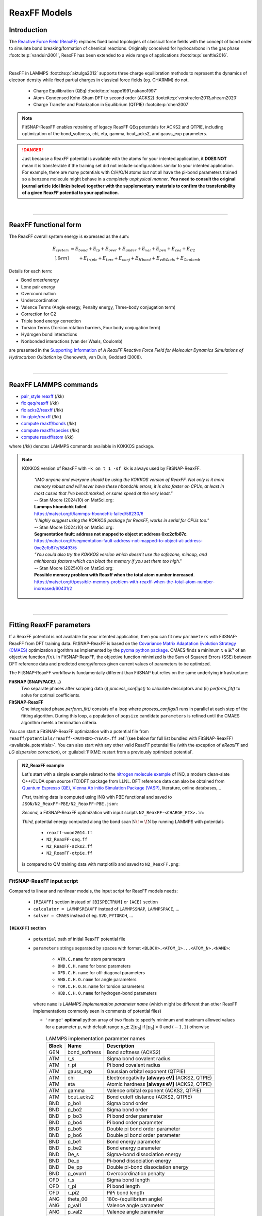 ReaxFF Models
=============

Introduction
------------

The `Reactive Force Field (ReaxFF) <https://doi.org/10.1038/npjcompumats.2015.11>`_ replaces fixed bond topologies of classical force fields with the concept of bond order to simulate bond breaking/formation of chemical reactions. Originally conceived for hydrocarbons in the gas phase :footcite:p:`vanduin2001`, ReaxFF has been extended to a wide range of applications :footcite:p:`senftle2016`.

..  youtube:: bmOQ74kkd6A
  :align: center
  :width: 62%

|

ReaxFF in LAMMPS :footcite:p:`aktulga2012` supports three charge equilibration methods to represent the dynamics of electron density while fixed partial charges in classical force fields (eg. CHARMM) do not.

  - Charge Equilibration (QEq) :footcite:p:`rappe1991,nakano1997`

  - Atom-Condensed Kohn-Sham DFT to second order (ACKS2) :footcite:p:`verstraelen2013,ohearn2020`

  - Charge Transfer and Polarization in Equilibrium (QTPIE) :footcite:p:`chen2007`

.. note::

  FitSNAP-ReaxFF enables retraining of legacy ReaxFF QEq potentials for ACKS2 and QTPIE, including optimization of the bond_softness, chi, eta, gamma, bcut_acks2, and gauss_exp parameters.

.. danger::

  Just because a ReaxFF potential is available with the atoms for your intented application, it **DOES NOT** mean it is transferable if the training set did not include configurations similar to your intented application. For example, there are many potentials with C/H/O/N atoms but not all have the pi-bond parameters trained so a benzene molecule might behave in a *completely unphysical manner*. **You need to consult the original journal article (doi links below) together with the supplementary materials to confirm the transferability of a given ReaxFF potential to your application.**

|

--------

ReaxFF functional form
----------------------

The ReaxFF overall system energy is expressed as the sum:

.. math::

  E_{system} & = E_{bond} + E_{lp} + E_{over} + E_{under} + E_{val} + E_{pen} + E_{coa} + E_{C2}\\[.6em]
  & \qquad + E_{triple} + E_{tors} + E_{conj} + E_{Hbond} + E_{vdWaals} + E_{Coulomb}

Details for each term:

- Bond order/energy

- Lone pair energy

- Overcoordination

- Undercoordination

- Valence Terms (Angle energy, Penalty energy, Three-body conjugation term)

- Correction for C2

- Triple bond energy correction

- Torsion Terms (Torsion rotation barriers, Four body conjugation term)

- Hydrogen bond interactions

- Nonbonded interactions (van der Waals, Coulomb)

are presented in the `Supporting Information <https://doi.org/10.1021/jp709896w>`_ of *A ReaxFF Reactive Force Field for Molecular Dynamics Simulations of Hydrocarbon Oxidation* by Chenoweth, van Duin, Goddard (2008).

|

--------

ReaxFF LAMMPS commands
----------------------

* `pair_style reaxff <https://doc.lammps.org/pair_reaxff.html>`_ (/kk)
* `fix qeq/reaxff <https://doc.lammps.org/fix_qeq_reaxff.html>`_ (/kk)
* `fix acks2/reaxff <https://doc.lammps.org/fix_acks2_reaxff.html>`_ (/kk)
* `fix qtpie/reaxff <https://doc.lammps.org/fix_qtpie_reaxff.html>`_ (/kk)
* `compute reaxff/bonds <https://doc.lammps.org/compute_reaxff_bonds.html>`_ (/kk)
* `compute reaxff/species <https://doc.lammps.org/compute_reaxff_species.html>`_ (/kk)
* `compute reaxff/atom <https://doc.lammps.org/compute_reaxff_atom.html>`_ (/kk)

where (/kk) denotes LAMMPS commands available in KOKKOS package.

.. note::

  KOKKOS version of ReaxFF with ``-k on t 1 -sf kk`` is always used by FitSNAP-ReaxFF.

    | *"IMO anyone and everyone should be using the KOKKOS version of ReaxFF. Not only is it more memory robust and will never have these hbondchk errors, it is also faster on CPUs, at least in most cases that I’ve benchmarked, or same speed at the very least."*
    | -- Stan Moore (2024/10) on MatSci.org:
    | **Lammps hbondchk failed**.
    | https://matsci.org/t/lammps-hbondchk-failed/58230/6

    | *"I highly suggest using the KOKKOS package for ReaxFF, works in serial for CPUs too."*
    | -- Stan Moore (2024/10) on MatSci.org:
    | **Segmentation fault: address not mapped to object at address 0xc2cfb87c**.
    | https://matsci.org/t/segmentation-fault-address-not-mapped-to-object-at-address-0xc2cfb87c/58493/5

    | *"You could also try the KOKKOS version which doesn’t use the safezone, mincap, and minhbonds factors which can bloat the memory if you set them too high."*
    | -- Stan Moore (2025/01) on MatSci.org:
    | **Possible memory problem with Reaxff when the total atom number increased**.
    | https://matsci.org/t/possible-memory-problem-with-reaxff-when-the-total-atom-number-increased/60431/2

|

--------

Fitting ReaxFF parameters
-------------------------

If a ReaxFF potential is not available for your intented application, then you can fit new ``parameters`` with FitSNAP-ReaxFF from DFT training data. FitSNAP-ReaxFF is based on the `Covariance Matrix Adaptation Evolution Strategy (CMAES) <http://cma-es.github.io/>`_ optimization algorithm as implemented by the `pycma python package <https://github.com/CMA-ES/pycma>`_. CMAES finds a minimum :math:`x \in \mathbb{R}^n` of an objective function :math:`f(x)`. In FitSNAP-ReaxFF, the objective function minimized is the Sum of Squared Errors (SSE) between DFT reference data and predicted energy/forces given current values of parameters to be optimized.

The FitSNAP-ReaxFF workflow is fundamentally different than FitSNAP but relies on the same underlying infrastructure:

**FitSNAP (SNAP/PACE/...)**
  Two separate phases after scraping data (i) *process_configs()* to calculate descriptors and (ii) *perform_fit()* to solve for optimal coefficients.

**FitSNAP-ReaxFF**
  One integrated phase *perform_fit()* consists of a loop where *process_configs()* runs in parallel at each step of the fitting algorithm. During this loop, a population of ``popsize`` candidate ``parameters`` is refined until the CMAES algorithm meets a termination criteria.

You can start a FitSNAP-ReaxFF optimization with a potential file from   ``reaxff/potentials/reaxff-<AUTHOR><YEAR>.ff`` :ref:`(see below for full list bundled with FitSNAP-ReaxFF) <available_potentials>`. You can also start with any other valid ReaxFF potential file (with the exception of *eReaxFF* and *LG dispersion correction*), or :guilabel:`FIXME: restart from a previously optimized potential`.

.. admonition:: N2_ReaxFF example
  :class: Hint

  Let's start with a simple example related to the `nitrogen molecule example <https://alphataubio.com/inq/tutorial_shell_python.html>`_ of INQ, a modern clean-slate C++/CUDA open source (TD)DFT package from LLNL. DFT reference data can also be obtained from  `Quantum Espresso (QE) <https://www.quantum-espresso.org/>`_, `Vienna Ab initio Simulation Package (VASP) <https://www.vasp.at/>`_, literature, online databases,...

  *First*, training data is computed using INQ with PBE functional and saved to ``JSON/N2_ReaxFF-PBE/N2_ReaxFF-PBE.json``:

  .. literalinclude:: ../../examples/N2_ReaxFF/N2_ReaxFF-PBE.py
    :caption: **examples/N2_ReaxFF/N2_ReaxFF-PBE.py**

  *Second*, a FitSNAP-ReaxFF optimization with input scripts ``N2_ReaxFF-<CHARGE_FIX>.in``:

  .. tabs::

   .. tab:: QEQ

      .. literalinclude:: ../../examples/N2_ReaxFF/N2_ReaxFF-qeq.in
        :caption: **examples/N2_ReaxFF/N2_ReaxFF-qeq.in**

   .. tab:: ACKS2

      .. literalinclude:: ../../examples/N2_ReaxFF/N2_ReaxFF-acks2.in
        :caption: **examples/N2_ReaxFF/N2_ReaxFF-acks2.in**

   .. tab:: QTPIE

      .. literalinclude:: ../../examples/N2_ReaxFF/N2_ReaxFF-qtpie.in
        :caption: **examples/N2_ReaxFF/N2_ReaxFF-qtpie.in**

  *Third*, potential energy computed along the bond scan :math:`\text{N}\!\equiv\!\text{N}` by running LAMMPS with potentials

    - ``reaxff-wood2014.ff``
    - ``N2_ReaxFF-qeq.ff``
    - ``N2_ReaxFF-acks2.ff``
    - ``N2_ReaxFF-qtpie.ff``

  is compared to QM training data with matplotlib and saved to ``N2_ReaxFF.png``:

  .. image:: ../../examples/N2_ReaxFF/N2_ReaxFF.png
    :align: center
    :width: 62%

FitSNAP-ReaxFF input script
^^^^^^^^^^^^^^^^^^^^^^^^^^^

Compared to linear and nonlinear models, the input script for ReaxFF models needs:

  - ``[REAXFF]`` section instead of ``[BISPECTRUM]`` or ``[ACE]`` section

  - ``calculator = LAMMPSREAXFF`` instead of ``LAMMPSSNAP``, ``LAMMPSPACE``, ...

  - ``solver = CMAES`` instead of eg. ``SVD``, ``PYTORCH``, ...

``[REAXFF]`` section
""""""""""""""""""""

  - ``potential`` path of initial ReaxFF potential file

  - ``parameters`` strings separated by spaces with format ``<BLOCK>.<ATOM_1>...<ATOM_N>.<NAME>``:

      - ``ATM.C.name`` for atom parameters
      - ``BND.C.H.name`` for bond parameters
      - ``OFD.C.H.name`` for off-diagonal parameters
      - ``ANG.C.H.O.name`` for angle parameters
      - ``TOR.C.H.O.N.name`` for torsion parameters
      - ``HBD.C.H.O.name`` for hydrogen-bond parameters

    where ``name`` is *LAMMPS implementation parameter name* (which might be different than other ReaxFF implementations commonly seen in comments of potential files)

    - ``'range'`` **optional** python array of two floats to specify minimum and maximum allowed values for a parameter :math:`p`, with default range :math:`p_0\pm.2|p_0|` if :math:`|p_0|>0` and :math:`(-1,1)` otherwise


.. table:: LAMMPS implementation parameter names
  :widths: auto
  :align: center

  ===== ============= ====================================
  Block Name          Description
  ===== ============= ====================================
  GEN   bond_softness Bond softness (ACKS2)
  ATM   r_s           Sigma bond covalent radius
  ATM   r_pi          Pi bond covalent radius
  ATM   gauss_exp     Gaussian orbital exponent (QTPIE)
  ATM   chi           Electronegativity **[always eV]** (ACKS2, QTPIE)
  ATM   eta           Atomic hardness **[always eV]** (ACKS2, QTPIE)
  ATM   gamma         Valence orbital exponent (ACKS2, QTPIE)
  ATM   bcut_acks2    Bond cutoff distance (ACKS2, QTPIE)
  BND   p_bo1         Sigma bond order
  BND   p_bo2         Sigma bond order
  BND   p_bo3         Pi bond order parameter
  BND   p_bo4         Pi bond order parameter
  BND   p_bo5         Double pi bond order parameter
  BND   p_bo6         Double pi bond order parameter
  BND   p_be1         Bond energy parameter
  BND   p_be2         Bond energy parameter
  BND   De_s          Sigma-bond dissociation energy
  BND   De_p          Pi-bond dissociation energy
  BND   De_pp         Double pi-bond dissociation energy
  BND   p_ovun1       Overcoordination penalty
  OFD   r_s           Sigma bond length
  OFD   r_pi          Pi bond length
  OFD   r_pi2         PiPi bond length
  ANG   theta_00      180o-(equilibrium angle)
  ANG   p_val1        Valence angle parameter
  ANG   p_val2        Valence angle parameter
  TOR   V1            V1-torsion barrier
  TOR   V2            V2-torsion barrier
  TOR   V3            V3-torsion barrier
  TOR   p_tor1        Torsion angle parameter
  HBD   r0_hb         Hydrogen bond equilibrium distance
  HBD   p_hb1         Hydrogen bond energy
  ===== ============= ====================================

.. note::

  ``reaxff/tools/reaxff-format-ff.py`` properly reformats a ReaxFF potential file (eg. copy/pasted from journal articles) together with *LAMMPS implementation parameter names* in comment fields. This format can have more precision (8 digits) because LAMMPS parses a potential file by splitting values on spaces instead of the legacy FORTRAN fixed column format (4 digits).

  **Therefore, potentials reformatted by** ``reaxff-format-ff.py`` **or optimized by FitSNAP-ReaxFF are only intended for LAMMPS and might not work with other ReaxFF implementations**.


``[CALCULATOR]`` section
""""""""""""""""""""""""

  - ``calculator`` **must be** ``LAMMPSREAXFF`` **for FitSNAP-ReaxFF**

  - ``charge_fix`` charge equilibration fix command, eg:

    - *(a)* ``fix 1 all qeq/reaxff 1 0.0 10.0 1.0e-6 reaxff``

    - *(b)* ``fix 1 all acks2/reaxff 1 0.0 10.0 1.0e-6 reaxff maxiter 500``

    - *(c)* ``fix 1 all qtpie/reaxff 1 0.0 10.0 1.0e-6 reaxff exp.qtpie``

    - fix ID (``1`` in *examples a-c*), can only contain alphanumeric characters and underscores to be valid in LAMMPS

  - ``energy`` turn on ``1`` or off ``0`` energy fitting

  - ``force`` turn on ``1`` or off ``0`` force fitting

  - ``stress`` **ignored in FitSNAP-ReaxFF**


.. note::

  Stress fitting is not supported in FitSNAP-ReaxFF, only ``energy = 1`` and ``force = 1`` are available.


``[SOLVER]`` section
""""""""""""""""""""

  - ``solver`` **must be** ``CMAES`` **for FitSNAP-ReaxFF**

  - ``popsize`` population size setting of CMAES algorithm, with default :math:`4+3*log(|P|)` where :math:`|P|` is the number of parameters to be optimized. [`detailed discussion with the author of the pycma python package <https://github.com/CMA-ES/pycma/issues/140>`_]

  - ``sigma`` sigma setting of CMAES algorithm, with default 0.1


``[SCRAPER]`` section
"""""""""""""""""""""

  - same as FitSNAP


``[PATH]`` section
""""""""""""""""""

  - same as FitSNAP

``[OUTFILE]`` section
"""""""""""""""""""""

  - ``potential`` path of optimized ReaxFF potential file

  - ``output_style`` **not applicable because** ``output_style=REAXFF`` **implied by REAXFF section**


``[REFERENCE]`` section
"""""""""""""""""""""""

  - **not applicable in FitSNAP-ReaxFF**

.. note:: Only ``units real`` and ``atom_style charge`` are supported in FitSNAP-ReaxFF.


``[GROUPS]`` section
""""""""""""""""""""

  - same as FitSNAP



--------

.. _available_potentials:

Available ReaxFF potentials
---------------------------

.. list-table:: Historical serial Fortran 77 force fields (no longer compatible and not available)
   :widths: 10 10 10 70
   :header-rows: 1
   :align: center

   * - Branch
     - Atoms
     - Filename
     - Source
   * - combustion
     - C / H
     - *n/a*
     - :footcite:t:`vanduin2001`

Combustion Branch
^^^^^^^^^^^^^^^^^

.. list-table:: Available COMBUSTION force fields in LAMMPS
   :widths: 10 10 10 10 60
   :header-rows: 1
   :align: center

   * - Branch
     - Atoms
     - Filename (LAMMPS)
     - `Filename (SCM) <https://www.scm.com/doc/ReaxFF/Included_Forcefields.html>`_
     - Source
   * - combustion
     - Au/S/C/H
     - reaxff-jarvi2011.ff
     - AuSCH_2011.ff
     - :footcite:t:`jarvi2011`
   * - combustion
     - C
     - reaxff-srinivasan2015.ff
     - C.ff
     - :footcite:t:`srinivasan2015`
   * - combustion
     - C/H
     - reaxff-mao2017.ff
     - CH_aromatics.ff
     - :footcite:t:`mao2017`
   * - combustion
     - C/H/B/N
     - reaxff-pai2016.ff
     - CBN.ff
     - :footcite:t:`pai2016`
   * - combustion
     - C/H/Na
     - reaxff-hjertenaes2016.ff
     - CHNa.ff
     - :footcite:t:`hjertenaes2016`
   * - combustion
     - C/H/O
     - reaxff-ashraf2017.ff
     - CHO-2016.ff
     - :footcite:t:`ashraf2017`
   * - combustion
     - C/H/O
     - reaxff-chenoweth2008a.ff
     - CHO.ff
     - :footcite:t:`chenoweth2008a`
   * - combustion
     - C/H/O/Ba/Zr/Y
     - reaxff-vanduin2008.ff
     - BaYZrCHO.ff
     - :footcite:t:`vanduin2008`
   * - combustion
     - C/H/O/N
     - reaxff-strachan2003.ff
     - *n/a*
     - :footcite:t:`strachan2003`
   * - :guilabel:`FIXME`
     - C/H/O/N
     - reaxff-budzien2009.ff
     - *n/a*
     - :footcite:t:`budzien2009`
   * - :guilabel:`FIXME`
     - C/H/O/N/S
     - reaxff-mattsson2010.ff
     - *n/a*
     - :footcite:t:`mattsson2010`
   * - :guilabel:`FIXME`
     - C/H/O/N/S/F/Pt/Cl/Ni/X
     - reaxff-singh2013.ff
     - *n/a*
     - :footcite:t:`singh2013`
   * - combustion
     - C/H/O/N/S/Si
     - reaxff-liu2011.ff
     - dispersion/CHONSSi-lg.ff
     - :footcite:t:`liu2011`
   * - combustion
     - C/H/O/N/S/Si
     - reaxff-zhang2009.ff
     - HE2.ff
     - :footcite:t:`zhang2009`
   * - combustion
     - C/H/O/N/S/Si/Ge
     - reaxff-psofogiannakis2016.ff
     - CHONSSiGe.ff
     - :footcite:t:`psofogiannakis2016`
   * - combustion
     - C/H/O/N/S/Si/Na/P
     - reaxff-zhang2014.ff
     - CHONSSiNaP.ff
     - :footcite:t:`zhang2014`
   * - combustion
     - C/H/O/N/S/Si/Pt/Zr/Ni/Cu/Co
     - reaxff-nielson2005.ff
     - CHONSSiPtZrNiCuCo.ff
     - :footcite:t:`nielson2005`
   * - combustion
     - C/H/O/N/S/Si/Pt/Ni/Cu/Co/Zr/Y/Ba
     - reaxff-merinov2014.ff
     - CHONSSiPtNiCuCoZrYBa.ff
     - :footcite:t:`merinov2014`
   * - combustion
     - | C/H/O/N/S/Si/Pt/Zr/Ni/
       | Cu/Co/He/Ne/Ar/Kr/Xe
     - reaxff-kamat2010.ff
     - CHONSSiPtZrNiCuCoHeNeArKrXe.ff
     - :footcite:t:`kamat2010`
   * - combustion
     - C/H/O/N/Si/S
     - reaxff-kulkarni2013.ff
     - SiONH.ff
     - :footcite:t:`kulkarni2013`
   * - combustion
     - C/H/O/S
     - reaxff-mueller2016.ff
     - Mue2016.ff
     - :footcite:t:`mueller2016`
   * - combustion
     - C/H/O/S
     - reaxff-komissarov2021.ff
     - *n/a*
     - :footcite:t:`komissarov2021`
   * - combustion
     - C/H/O/S/F/Cl/N
     - reaxff-wood2014.ff
     - CHOSFClN.ff
     - :footcite:t:`wood2014`
   * - combustion
     - C/H/Pt
     - reaxff-sanz2008.ff
     - PtCH.ff
     - :footcite:t:`sanz2008`
   * - combustion
     - C/H/O/Si
     - reaxff-chenoweth2005.ff
     - PDMSDecomp.ff
     - :footcite:t:`chenoweth2005`
   * - :guilabel:`FIXME`
     - H/O/Au
     - reaxff-joshi2010.ff
     - *n/a*
     - :footcite:t:`joshi2010`
   * - combustion
     - Co
     - reaxff-zhang2014b.ff
     - Co.ff
     - :footcite:t:`zhang2014b`
   * - combustion
     - H/O/N/B
     - reaxff-weismiller2010.ff
     - Ab.ff
     - :footcite:t:`weismiller2010`
   * - combustion
     - Li/S
     - reaxff-islam2015.ff
     - LiS.ff
     - :footcite:t:`islam2015`
   * - combustion
     - Ni/C/H
     - reaxff-mueller2010.ff
     - NiCH.ff
     - :footcite:t:`mueller2010`
   * - combustion
     - O/Pt
     - reaxff-fantauzzi2014.ff
     - OPt.ff
     - :footcite:t:`fantauzzi2014`
   * - combustion
     - Pd/H
     - reaxff-senftle2014.ff
     - PdH.ff
     - :footcite:t:`senftle2014`
   * - combustion
     - Si/C/O/H/N/S
     - reaxff-newsome2012.ff
     - SiC.ff
     - :footcite:t:`newsome2012`
   * - combustion
     - V/O/C/H
     - reaxff-chenoweth2008b.ff
     - VOCH.ff
     - :footcite:t:`chenoweth2008b`



Independent Branch
^^^^^^^^^^^^^^^^^^

.. list-table:: Available INDEPENDENT force fields in LAMMPS
   :widths: 10 10 10 10 60
   :header-rows: 1
   :align: center

   * - Branch
     - Atoms
     - Filename (LAMMPS)
     - `Filename (SCM) <https://www.scm.com/doc/ReaxFF/Included_Forcefields.html>`_
     - Source
   * - independent
     - C/H/Ar/He/Ne/Kr
     - reaxff-yoon2016.ff
     - CHArHeNeKr.ff
     - :footcite:t:`yoon2016`
   * - independent
     - C/H/Fe
     - reaxff-islam2016.ff
     - CHFe.ff
     - :footcite:t:`islam2016`
   * - independent
     - | C/H/Ga
       | C/H/In
     - | reaxff-rajabpour2021a.ff
       | reaxff-rajabpour2021b.ff
     - | GaCH-2020.ff
       | InCH-2020.ff
     - :footcite:t:`rajabpour2021`
   * - independent
     - C/H/O/Ge
     - reaxff-nayir2018.ff
     - CHOGe.ff
     - :footcite:t:`nayir2018`
   * - independent
     - C/H/O/Li/Al/Ti/P
     - reaxff-shin2018.ff
     - CHOLiAlTiP.ff
     - :footcite:t:`shin2018`
   * - independent
     - C/H/O/N/B/Al/Si/Cl
     - reaxff-uene2024.ff
     - CHONBAlSiCl.ff
     - :footcite:t:`uene2024`
   * - independent
     - C/H/O/N/S/Mg/P/Na/Cu/Cl/Ti/X
     - reaxff-hou2022.ff
     - CHONSMgPNaCuClTi.ff
     - :footcite:t:`hou2022`
   * - independent
     - C/H/O/N/S/Si
     - reaxff-soria2018.ff
     - CHONSSi.ff
     - :footcite:t:`soria2018`
   * - independent
     - C/H/O/N/S/Si/Ge/Ga/Ag
     - reaxff-niefind2024.ff
     - CHONSSiGeGaAg.ff
     - :footcite:t:`niefind2024`
   * - independent
     - C/H/O/N/S/Zr
     - reaxff-dwivedi2020.ff
     - CHONSZr.ff
     - :footcite:t:`dwivedi2020`
   * - independent
     - C/H/O/N/Si
     - reaxff-wang2020.ff
     - CHONSi.ff
     - :footcite:t:`wang2020`
   * - independent
     - C/H/O/S/Cu/Cl/X
     - reaxff-yeon2018.ff
     - CuSCH.ff
     - :footcite:t:`yeon2018`
   * - independent
     - C/H/O/S/Mo/Ni/Au/Ti
     - reaxff-mao2022.ff
     - CHOSMoNiAuTi.ff
     - :footcite:t:`mao2022`
   * - independent
     - Cu/Zr
     - reaxff-huang2019.ff
     - CuZr.ff
     - :footcite:t:`huang2019`
   * - independent
     - H/O/N/Si/F
     - reaxff-kim2021.ff
     - HONSiF.ff
     - :footcite:t:`kim2021`
   * - independent
     - H/O/Si/Al/Li
     - reaxff-ostadhossein2016.ff
     - HOSiAlLi.ff
     - :footcite:t:`ostadhossein2016`
   * - independent
     - H/S/Mo
     - reaxff-ostadhossein2017.ff
     - HSMo.ff
     - :footcite:t:`ostadhossein2017`
   * - independent
     - I/Br/Pb/Cs
     - reaxff-pols2024.ff
     - IBrPbCs.ff
     - :footcite:t:`pols2024`
   * - independent
     - I/Pb/Cs/X
     - reaxff-pols2021.ff
     - CsPbI.ff
     - :footcite:t:`pols2021`
   * - independent
     - Li/Si/C
     - reaxff-olou2023.ff
     - LiSiC.ff
     - :footcite:t:`olou2023`
   * - independent
     - Mg/O
     - reaxff-fiesinger2023.ff
     - MgO.ff
     - :footcite:t:`fiesinger2023`
   * - independent
     - Ni/Al
     - reaxff-du2023.ff
     - NiAl.ff
     - :footcite:t:`du2023`
   * - independent
     - Ni/Cr
     - reaxff-shin2021.ff
     - NiCr.ff
     - :footcite:t:`shin2021`
   * - independent
     - Ru/H
     - reaxff-onwudinanti2022.ff
     - RuH.ff
     - :footcite:t:`onwudinanti2022`
   * - independent
     - Ru/N/H
     - reaxff-kim2018.ff
     - RuNH.ff
     - :footcite:t:`kim2018`
   * - independent
     - Si/Al/Mg/O
     - reaxff-yeon2021.ff
     - SiAlMgO.ff
     - :footcite:t:`yeon2021`
   * - independent
     - Si/O/H
     - reaxff-nayir2019.ff
     - SiOHv2.ff
     - :footcite:t:`nayir2019`
   * - independent
     - W/S/H/Al/O
     - reaxff-nayir2021.ff
     - WSHAlO.ff
     - :footcite:t:`nayir2021`
   * - independent
     - Zr/Y/O/H
     - reaxff-mayernick2010.ff
     - ZrYOHVac.ff
     - :footcite:t:`mayernick2010`
   * - independent
     - Zr/Y/O/Ni/H
     - reaxff-liu2019.ff
     - ZrYONiH.ff
     - :footcite:t:`liu2019`




Water Branch
^^^^^^^^^^^^

.. list-table:: Available WATER force fields in LAMMPS
   :widths: 10 10 10 10 60
   :header-rows: 1
   :align: center

   * - Branch
     - Atoms
     - Filename (LAMMPS)
     - `Filename (SCM) <https://www.scm.com/doc/ReaxFF/Included_Forcefields.html>`_
     - Source
   * - water
     - Al/C/H/O
     - reaxff-hong2016.ff
     - AlCHO.ff
     - :footcite:t:`hong2016`
   * - water
     - C/H/O/Al/Ge/X
     - reaxff-zheng2017.ff
     - CHOAlGeX.ff
     - :footcite:t:`zheng2017`
   * - water
     - C/H/O/Ca/Si/X
     - reaxff-manzano2012.ff
     - CaSiOH.ff
     - :footcite:t:`manzano2012`
   * - water
     - C/H/O/Cs/K/Na/Cl/I/F/Li
     - reaxff-fedkin2019.ff
     - CHOCsKNaClIFLi.ff
     - :footcite:t:`fedkin2019`
   * - water
     - C/H/O/Fe
     - reaxff-aryanpour2010.ff
     - FeOCHCl.ff
     - :footcite:t:`aryanpour2010`
   * - water
     - C/H/O/Fe/Al/Ni/Cu/S/Cr
     - reaxff-shin2015.ff
     - CHOFeAlNiCuSCr.ff
     - :footcite:t:`shin2015`
   * - water
     - C/H/O/Fe/Al/Ni/Cu/S/Cr
     - reaxff-tavazza2015.ff
     - CHOFeAlNiCuSCr_v3.ff
     - :footcite:t:`tavazza2015`
   * - water
     - C/H/O/N
     - reaxff-rahaman2011.ff
     - Glycine.ff
     - :footcite:t:`rahaman2011`
   * - water
     - C/H/O/N
     - reaxff-trnka2018.ff
     - *n/a*
     - :footcite:t:`trnka2018`
   * - water
     - C/H/O/N
     - reaxff-kowalik2019.ff
     - CHON-2019.ff
     - :footcite:t:`kowalik2019`
   * - water
     - C/H/O/N/S/Fe
     - reaxff-moerman2021.ff
     - CHONSFe.ff
     - :footcite:t:`moerman2021`
   * - water
     - C/H/O/N/S/Mg/P/Na/Cu
     - reaxff-huang2013.ff
     - CuBTC.ff
     - :footcite:t:`huang2013`
   * - water
     - C/H/O/N/S/Mg/P/Na/Cu/Cl
     - reaxff-monti2013a.ff
     - CHONSMgPNaCuCl.ff
     - :footcite:t:`monti2013a`
   * - water
     - C/H/O/N/S/Mg/P/Na/Cu/Cl
     - reaxff-monti2013b.ff
     - CHONSMgPNaCuCl_v2.ff
     - :footcite:t:`monti2013b`
   * - water
     - C/H/O/N/S/Mg/P/Na/Cu/Cl/X
     - reaxff-zhang2018.ff
     - CHON2017_weak.ff
     - :footcite:t:`zhang2018`
   * - water
     - C/H/O/N/S/Mg/P/Na/Ti/Cl/F
     - reaxff-huygh2014.ff
     - CHONSMgPNaTiClF.ff
     - :footcite:t:`huygh2014`
   * - water
     - C/H/O/N/S/Mg/P/Na/Ti/Cl/F
     - reaxff-kim2013a.ff
     - TiOCHNCl.ff
     - :footcite:t:`kim2013a`
   * - water
     - C/H/O/N/S/Mg/P/Na/Ti/Cl/F
     - reaxff-kim2013b.ff
     - TiClOH.ff
     - :footcite:t:`kim2013b`
   * - water
     - C/H/O/N/S/Mg/P/Na/Ti/Cl/F/Au
     - reaxff-monti2016.ff
     - CHONSMgPNaTiClFAu.ff
     - :footcite:t:`monti2016`
   * - water
     - C/H/O/N/S/Mg/P/Na/Ti/Cl/F/K/Li
     - reaxff-ganeshan2020.ff
     - CHONSMgPNaTiClFKLi.ff
     - :footcite:t:`ganeshan2020`
   * - water
     - C/H/O/N/Si/Cu/Ag/Zn
     - reaxff-lloyd2016.ff
     - AgZnO.ff
     - :footcite:t:`lloyd2016`
   * - water
     - C/H/O/N/S/Si/Ca/Cs/K/Sr/Na/Mg/Al/Cu
     - reaxff-psofogiannakis2015.ff
     - CHONSSiCaCsKSrNaMgAlCu.ff
     - :footcite:t:`psofogiannakis2015`
   * - water
     - C/H/O/N/S/Si/Na/Al
     - reaxff-bai2012.ff
     - CHONSSiNaAl.ff
     - :footcite:t:`bai2012`
   * - water
     - C/H/O/S/Mo/Ni/Li/B/F/P/N
     - reaxff-liu2021.ff
     - CHOSMoNiLiBFPN-2.ff
     - :footcite:t:`liu2021`
   * - water
     - C/H/O/Si/Na
     - reaxff-hahn2018.ff
     - CHOSiNa.ff
     - :footcite:t:`hahn2018`
   * - water
     - C/H/O/Zn
     - reaxff-han2010.ff
     - CHOZn.ff
     - :footcite:t:`han2010`
   * - water
     - H/O/Si/Al/Li
     - reaxff-narayanan2011.ff
     - SiOAlLi.ff
     - :footcite:t:`narayanan2011`
   * - water
     - H/O/X
     - reaxff-zhang2017.ff
     - Water2017.ff
     - :footcite:t:`zhang2017`
   * - water
     - Zn/O/H
     - reaxff-raymand2010.ff
     - ZnOH.ff
     - :footcite:t:`raymand2010`




--------

ReaxFF Bibliography
-------------------

  :download:`download reaxff.bib<reaxff.bib>`

.. footbibliography::

